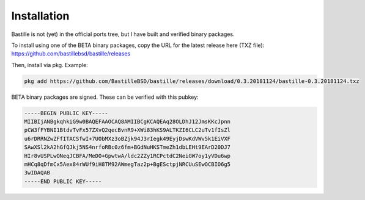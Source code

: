 Installation
============

Bastille is not (yet) in the official ports tree, but I have built and
verified binary packages.

To install using one of the BETA binary packages, copy the URL for the
latest release here (TXZ file):
https://github.com/bastillebsd/bastille/releases

Then, install via pkg. 
Example:

.. code-block:: shell

  pkg add https://github.com/BastilleBSD/bastille/releases/download/0.3.20181124/bastille-0.3.20181124.txz

BETA binary packages are signed. These can be verified with this pubkey:

.. code-block:: shell

  -----BEGIN PUBLIC KEY-----
  MIIBIjANBgkqhkiG9w0BAQEFAAOCAQ8AMIIBCgKCAQEAq28OLDhJ12JmsKKcJpnn
  pCW3fFYBNI1BtdvTvFx57ZXvQ2qecBvnR9+XWi83hKS9ALTKZI6CLC2uTv1fIsZl
  u6rDRRNZwZFfITACSfwI+7UObMXz3oBZjk94J3rIegk49EyjDswKdVWv5k1EiVXF
  SAwXSl2kA2hGfQJkj5NS4nrfoRBc0z6fm+BGdNuHKSTmeZh1dbLEHt9EArD20DJ7
  HIr8vUSPLwONeqJCBFA/MeDO+GpwtwA/ldc2ZZy1RCPctdC2NeiGW7oy1yVDu6wp
  mHCq8qDfmCx5Aex84rWUf9iH8TM92AWmegTaz2p+BgESctpjNRCUuSEwOCBIO6g5
  3wIDAQAB
  -----END PUBLIC KEY-----
